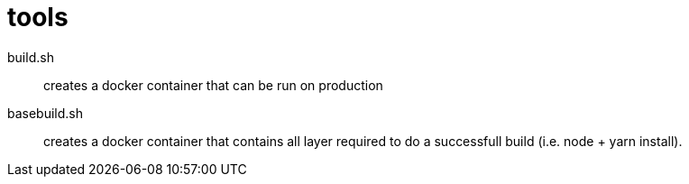 = tools

build.sh::
  creates a docker container that can be run on production 
basebuild.sh::
  creates a docker container that contains all layer required to do a successfull build (i.e. node + yarn install).
